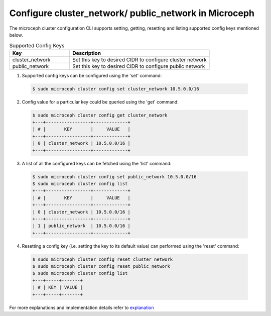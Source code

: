 Configure cluster_network/ public_network in Microceph
======================================================

The microceph cluster configuration CLI supports setting, getting, resetting and listing supported config keys mentioned below.

.. list-table:: Supported Config Keys
   :widths: 30 70
   :header-rows: 1

   * - Key
     - Description
   * - cluster_network
     - Set this key to desired CIDR to configure cluster network
   * - public_network
     - Set this key to desired CIDR to configure public network

1. Supported config keys can be configured using the 'set' command:

  .. code-block:: shell

    $ sudo microceph cluster config set cluster_network 10.5.0.0/16

2. Config value for a particular key could be queried using the 'get' command:

  .. code-block:: shell

    $ sudo microceph cluster config get cluster_network
    +---+-----------------+-------------+
    | # |       KEY       |     VALUE   |
    +---+-----------------+-------------+
    | 0 | cluster_network | 10.5.0.0/16 |
    +---+-----------------+-------------+

3. A list of all the configured keys can be fetched using the 'list' command:

  .. code-block:: shell

    $ sudo microceph cluster config set public_network 10.5.0.0/16
    $ sudo microceph cluster config list
    +---+-----------------+-------------+
    | # |       KEY       |     VALUE   |
    +---+-----------------+-------------+
    | 0 | cluster_network | 10.5.0.0/16 |
    +---+-----------------+-------------+
    | 1 | public_network  | 10.5.0.0/16 |
    +---+-----------------+-------------+

4. Resetting a config key (i.e. setting the key to its default value) can performed using the 'reset' command:

  .. code-block:: shell

   $ sudo microceph cluster config reset cluster_network
   $ sudo microceph cluster config reset public_network
   $ sudo microceph cluster config list
   +---+-----+-------+
   | # | KEY | VALUE |
   +---+-----+-------+

For more explanations and implementation details refer to `explanation <../../explanation/cluster-cfg/>`_

